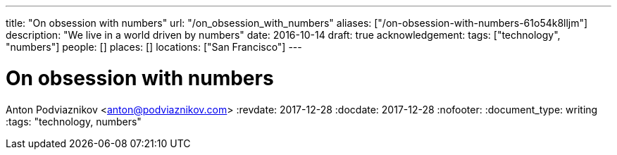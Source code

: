 ---
title: "On obsession with numbers"
url: "/on_obsession_with_numbers"
aliases: ["/on-obsession-with-numbers-61o54k8lljm"]
description: "We live in a world driven by numbers"
date: 2016-10-14
draft: true
acknowledgement: 
tags: ["technology", "numbers"]
people: []
places: []
locations: ["San Francisco"]
---

= On obsession with numbers
Anton Podviaznikov <anton@podviaznikov.com>
:revdate: 2017-12-28
:docdate: 2017-12-28
:nofooter:
:document_type: writing
:tags: "technology, numbers"


